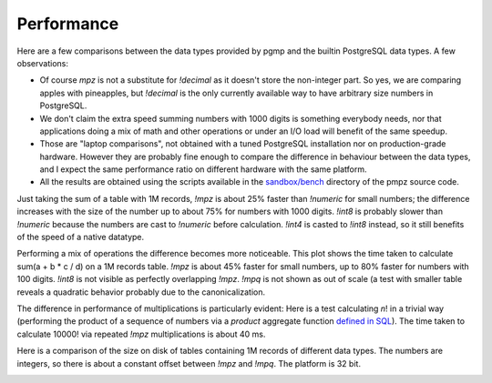 .. _performance:

Performance
===========

Here are a few comparisons between the data types provided by pgmp and the
builtin PostgreSQL data types.  A few observations:

- Of course `mpz` is not a substitute for `!decimal` as it doesn't store
  the non-integer part. So yes, we are comparing apples with pineapples, but
  `!decimal` is the only currently available way to have arbitrary size
  numbers in PostgreSQL.

- We don't claim the extra speed summing numbers with 1000 digits is something
  everybody needs, nor that applications doing a mix of math and other
  operations or under an I/O load will benefit of the same speedup.

- Those are "laptop comparisons", not obtained with a tuned PostgreSQL
  installation nor on production-grade hardware. However they are probably
  fine enough to compare the difference in behaviour between the data types,
  and I expect the same performance ratio on different hardware with the same
  platform.

- All the results are obtained using the scripts available in the
  `sandbox/bench`__ directory of the pmpz source code.

  .. __: https://github.com/dvarrazzo/pgmp/tree/master/sandbox/bench

Just taking the sum of a table with 1M records, `!mpz` is about 25% faster than
`!numeric` for small numbers; the difference increases with the size of the
number up to about 75% for numbers with 1000 digits. `!int8` is probably
slower than `!numeric` because the numbers are cast to `!numeric` before
calculation. `!int4` is casted to `!int8` instead, so it still benefits of the
speed of a native datatype.

.. image:: ../sandbox/bench/SumInteger-1e6.png

Performing a mix of operations the difference becomes more noticeable. This
plot shows the time taken to calculate sum(a + b * c / d) on a 1M records
table. `!mpz` is about 45% faster for small numbers, up to 80% faster for
numbers with 100 digits.  `!int8` is not visible as perfectly overlapping
`!mpz`. `!mpq` is not shown as out of scale (a test with smaller table reveals
a quadratic behavior probably due to the canonicalization.

.. image:: ../sandbox/bench/Arith-1e6.png

The difference in performance of multiplications is particularly evident: Here
is a test calculating *n*! in a trivial way (performing the product of a
sequence of numbers via a *product* aggregate function `defined in SQL`__).
The time taken to calculate 10000! via repeated `!mpz` multiplications is
about 40 ms.

.. image:: ../sandbox/bench/Factorial.png

.. __: http://www.postgresql.org/docs/9.0/static/sql-createaggregate.html

Here is a comparison of the size on disk of tables containing 1M records of
different data types. The numbers are integers, so there is about a constant
offset between `!mpz` and `!mpq`. The platform is 32 bit.

.. image:: ../sandbox/bench/TableSize-1e6-small.png

.. image:: ../sandbox/bench/TableSize-1e6.png

